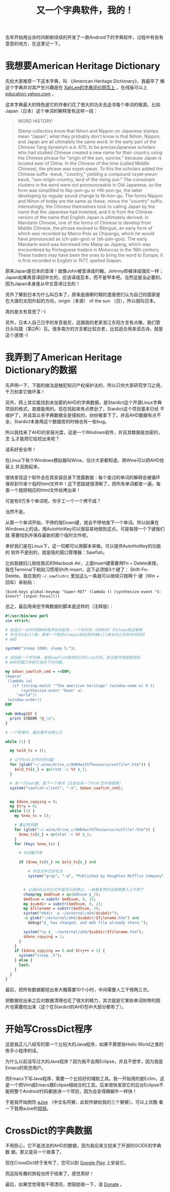 #+title: 又一个字典软件，我的！
# bhj-tags: dict

去年开始用业余时间断断续续的开发了一款Android下的字典软件，过程中有些有意思的地方，在这里记一下。

* 我想要American Heritage Dictionary

先给大家推荐一下这本字典，叫 《American Heritage Dictionary》，我最早了
解这个字典并对其产生兴趣是在 [[http://wordyenglish.com/musing/dict_review.html][XahLee的字典评价网页上]] 。在线版可以上
[[http://education.yahoo.com/reference/dictionary/][education.yahoo.com]] 。

这本字典最大的特色是它的作者们花了很大的功夫去追寻每个单词的根源。比如
Japan（日本）这个单词的解释里有这样一段：

#+BEGIN_QUOTE
WORD HISTORY:

Stamp collectors know that Nihon and Nippon on Japanese stamps mean
"Japan"; what they probably don't know is that Nihon, Nippon, and
Japan are all ultimately the same word. In the early part of the
Chinese Tang dynastyin a.d. 670, to be preciseJapanese scholars who
had studied Chinese created a new name for their country using the
Chinese phrase for "origin of the sun, sunrise," because Japan is
located east of China. In the Chinese of the time (called Middle
Chinese), the phrase was nzyet-pwun. To this the scholars added the
Chinese suffix -kwuk, "country," yielding a compound nzyet-pwun-kwuk,
"sun-origin-country, land of the rising sun." The consonant clusters
in the word were not pronounceable in Old Japanese, so the form was
simplified to Nip-pon-gu or *Ni-pon-gu, the latter developing by
regular sound change to Ni-hon-gu. The forms Nippon and Nihon of today
are the same as these, minus the "country" suffix. Interestingly, the
Chinese themselves took to calling Japan by the name that the Japanese
had invented, and it is from the Chinese version of the name that
English Japan is ultimately derived. In Mandarin Chinese, one of the
forms of Chinese to develop from Middle Chinese, the phrase evolved to
Rìbnguó, an early form of which was recorded by Marco Polo as
Chipangu, which he would have pronounced as (ch-pän-goo) or
(sh-pän-goo). The early Mandarin word was borrowed into Malay as Japang,
which was encountered by Portuguese traders in Moluccas in the 16th
century. These traders may have been the ones to bring the word to
Europe; it is first recorded in English in 1577, spelled Giapan.

#+END_QUOTE

原来Japan是日本的音译！就像John被音译成约翰，Johnny却被译成强尼一样；
Japan如果再音译回中文的，应该译成亚本，而不是甲本吧。当然这是没必要的，
因为Japan本身是从中文音译过去的！

另外了解到日本为什么叫日本了，原来是唐朝时期的遣唐使们认为自己的国家是
在大唐的太阳升起的方向，origin（本源） of the sun （日），所以就叫日本。

真的是太有意思了:-)

另外，日本人自己日字的发音是尼，这跟我的老家浙江东阳方言有点像，我们管
日头叫聂（第2声）豆。很多南方的方言都比较古老，比较适合用来读古诗，就是
这个道理:-)

* 我弄到了American Heritage Dictionary的数据

先声明一下，下面的做法是触犯知识产权保护法的，所以只供大家研究学习之用，
千万别拿它做坏事！

另外，网上其实能找到未加密的AHD的字典数据，是Stardict这个开源Linux字典
项目的格式，直接能用的。现在找起来有点费劲了，Stardict这个项目基本已经
不维护了，并且其众多字典数据全是侵权的，纷纷被拿下了。并且AHD数据有点不
全，Stardict本身用这个数据库的时候也有一些bug。

所以我找来了AHD的安装光盘，这是一个Windows软件，并且其数据是加密的，怎
么才能把它给挖出来呢？

请系好安全带！

在Linux下有个Windows模拟器叫Wine，估计大家都知道。用Wine可以把AHD给装上
并且跑起来。

[[../../../../Japan-ahd.png]]

很快发现这个软件会在其安装目录下泄露数据：每个查过的单词的解释会被循环
保存到10来个临时html文件中！这下思路就很清晰了，把所有单词都查一遍，每
查一个就把相应的html文件给拷出来！

可是有9万多个单词呢，你手工一个一个拷不成？

当然不是。

从第一个单词开始，不停的按Down键，就会不停地查下一个单词。所以如果在
Windows上的话，用AutoHotKey可以很容易地做到这点。可是每按一个下键我们就
需要找到并保存最新的那个临时文件呢。

幸好我们是在Linux下，这一切都可以用脚本来做。可以提供AutoHotKey的功能的
软件不是别的，就是我的窗口管理器：Sawfish。

比如我媳妇儿刚给我买的Macbook Air，上面Insert键需要用Fn + Delete来按，
我在Terminal下粘贴习惯用Shift-Insert，这下必须按3个键了：
Shift-Fn-Delete。我在我的 =~/.sawfishrc= 里加这么一条就可以继续只按两个
键（Win + 回车）来粘贴：

#+BEGIN_SRC sawfish
(bind-keys global-keymap "Super-RET" (lambda () (synthesize-event "S-Insert" (input-focus))))
#+END_SRC

总之，最后用来挖字典数据的脚本是这样的（注释版）：

#+BEGIN_SRC perl
  #!/usr/bin/env perl
  use strict;
  
  # 给自己一点时间把AHD程序启动起来，一个长时间（1000秒）的sleep保证够用
  # 并且可以kill掉，再来一个短的sleep以保证用终端kill掉长的之后有时间切回
  # AHD
  
  system("sleep 1000; sleep 5;");
  
  # 这段是一个字符串，是给sawfish程序执行的lisp代码。其主要作用就是找到
  # AHD的窗口并给它发向下方向键。
  
  my $down_sawfish_cmd = <<EOF;
  (mapcar
   (lambda (w)
     (if (string-match "^the american heritage" (window-name w) 0 t)
         (synthesize-event "Down" w)
       "world"))
   (window-order))
  EOF
  
  sub debug(@) {
    print STDERR "@_\n";
  }
  
  # 一个死循环，最后要手动停止它

  while (1) {
  
    my %old_ts = ();

    # 记下html文件的时间戳
    for (glob("~/.wine/drive_c/AHD4withThesaurus/outfile*.htm")) {
      $old_ts{$_} = qx(stat -c %Y $_);
    }
  
    # 发一个Down键，查下一个单词（应该会有一个html文件被更新）
    system("sawfish-client", "-e", $down_sawfish_cmd);
  
  
    my $done_copying = 0;
    my $try = 0;
    while (1) {
      my %new_ts = ();

      # 重记时间戳
      for (glob("~/.wine/drive_c/AHD4withThesaurus/outfile*.htm")) {
        $new_ts{$_} = qx(stat -c %Y $_);
      }
      for (keys %new_ts) {

        # 时间戳不等

        if ($new_ts{$_} ne $old_ts{$_} and

            # 并且文件已经写全
            system("grep", "-q", "Published by Houghton Mifflin Company", $_) == 0) {
  

          # 记录md5以对比文件是否已经拷过，一直重复拷的话就需要人工干预了
          chomp(my $md5sum = qx(md5sum $_));
          $md5sum = substr $md5sum, 0, 32;
          my $subdir = substr($md5sum, 0, 2);
          my $filename = substr($md5sum, 2);
          system("mkdir -p ~/external/ahd/$subdir");
          -e glob("~/external/ahd/$subdir/$filename.htm") and 
            debug("$_ has changed, and md5 file already there.");
  
          system("cp $_ ~/external/ahd/$subdir/$filename.htm");
          $done_copying = 1;
        }
      }
      if ($done_copying == 0 and $try++ < 5) {
        system("sleep .5");
      } else {
        last;
      }
    }
  }
#+END_SRC

最后，把所有数据都挖出来大概需要10个小时，中间需要人工干预两三次。

把数据挖出来之后对数据清理也花了很大的精力，其次就是它某些单词附带的图
片也需要挖出来（这个在Stardict的AHD包中大部分都有了）。

* 开始写CrossDict程序

这是我正儿八经写的第一个比较大的Java程序，如果不算那些Hello World之类的
练手小程序的话。

为什么以前没写过大的Java程序？因为我不会用Eclipse，并且不想学，因为我是
Emacs的死忠用户。

而Emacs下写Java程序，需要一个比较好的辅助工具。我一开始用的是Eclim，这
是一个把Vim或Emacs跟Eclipse相结合的工具。后来很快发现它的后台Eclipse不
能把整个Android代码都放进一个项目，因为会变得跟蜗牛一样快！

于是我开始倒饬 [[http://baohaojun.github.com/coding-android-java-in-emacs-en.html][aJoe]] （中文名阿舅，此软件献给我的三个舅舅）。可以上优酷
看一下我用aJoe的[[https://www.youtube.com/watch?v=rqBPEEjoVX0][视频]]。


* CrossDict的字典数据

不用担心，它不是违法的AHD的数据，因为我后来又挖来了开源的GCIDE的字典数
据。那又是另一个故事了。

现在CrossDict终于发布了，您可以到 [[https://play.google.com/store/apps/details?id=com.baohaojun.crossdict][Google Play]] 上安装它。

而这段有趣的旅程也终于结束了，感觉真好！

最后，如果您觉得我干得漂亮，想鼓励我一下，请 [[http://baohaojun.github.com/donate.html][Donate]] 。
